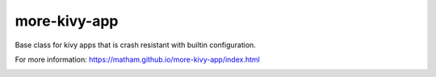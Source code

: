 more-kivy-app
=============

Base class for kivy apps that is crash resistant with builtin configuration.

For more information: https://matham.github.io/more-kivy-app/index.html

.. image:: https://img.shields.io/pypi/pyversions/more-kivy-app.svg
    :target: https://pypi.python.org/pypi/more-kivy-app/
    :alt: Supported Python versions

.. image:: https://img.shields.io/pypi/v/more-kivy-app.svg
    :target: https://pypi.python.org/pypi/more-kivy-app/
    :alt: Latest Version on PyPI

.. image:: https://coveralls.io/repos/github/matham/more-kivy-app/badge.svg?branch=master
    :target: https://coveralls.io/github/matham/more-kivy-app?branch=master
    :alt: Coverage status

.. image:: https://github.com/matham/more-kivy-app/workflows/Python%20application/badge.svg
    :target: https://github.com/matham/more-kivy-app/actions
    :alt: Github action status
